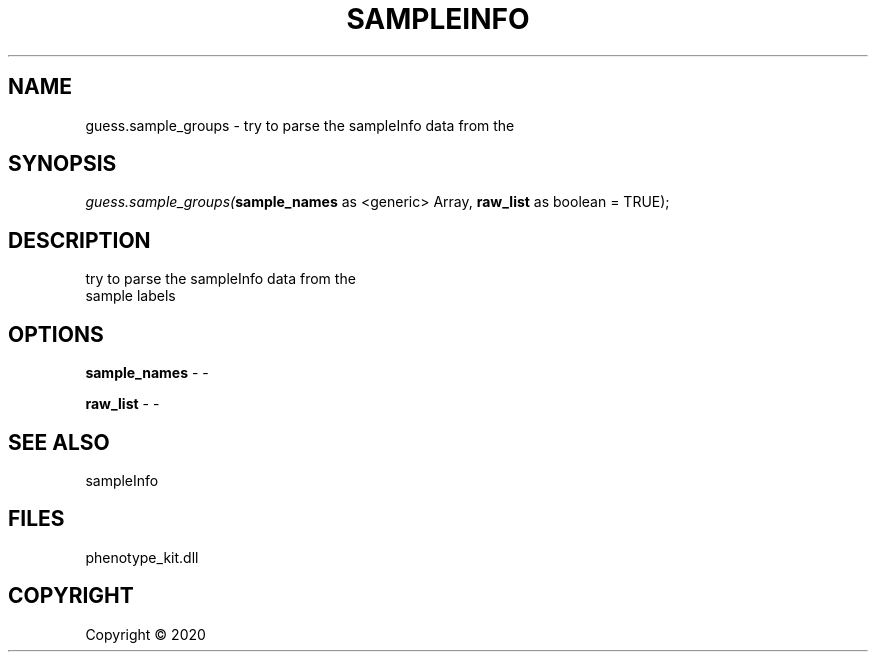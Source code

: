 .\" man page create by R# package system.
.TH SAMPLEINFO 2 2000-01-01 "guess.sample_groups" "guess.sample_groups"
.SH NAME
guess.sample_groups \- try to parse the sampleInfo data from the
.SH SYNOPSIS
\fIguess.sample_groups(\fBsample_names\fR as <generic> Array, 
\fBraw_list\fR as boolean = TRUE);\fR
.SH DESCRIPTION
.PP
try to parse the sampleInfo data from the
 sample labels
.PP
.SH OPTIONS
.PP
\fBsample_names\fB \fR\- -
.PP
.PP
\fBraw_list\fB \fR\- -
.PP
.SH SEE ALSO
sampleInfo
.SH FILES
.PP
phenotype_kit.dll
.PP
.SH COPYRIGHT
Copyright ©  2020
